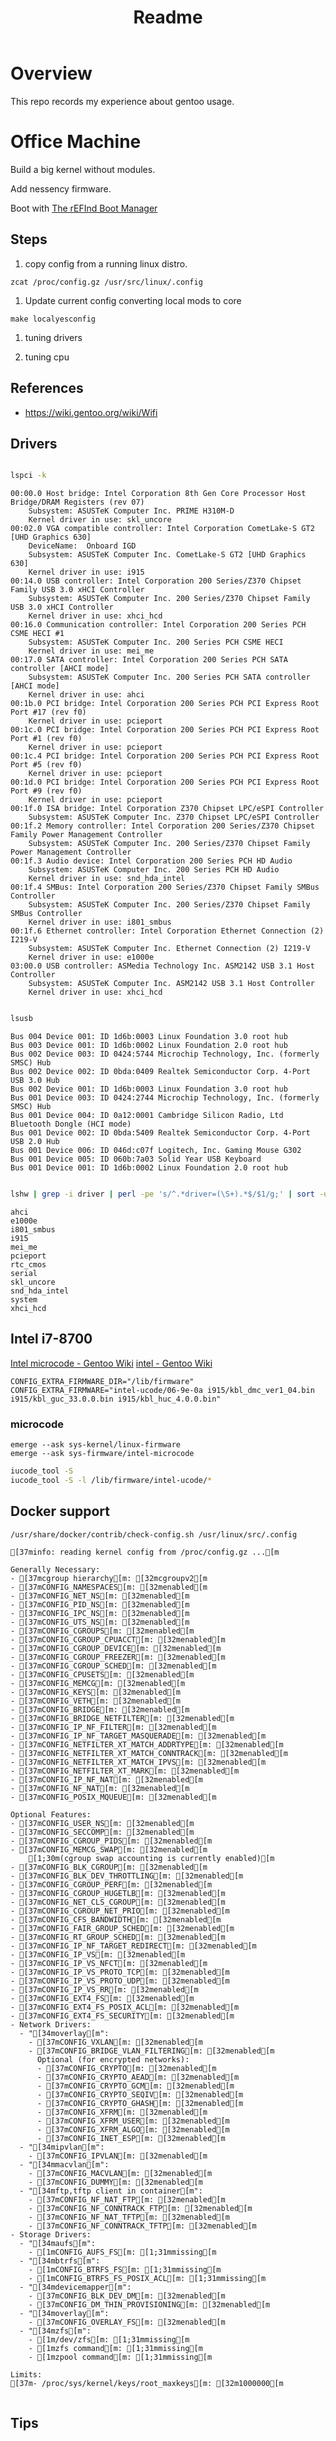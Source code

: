 #+TITLE: Readme
#+PROPERTY: header-args:bash

* Overview
This repo records my experience about gentoo usage.

* Office Machine
Build a big kernel without modules.

Add nessency firmware.

Boot with [[https://www.rodsbooks.com/refind/][The rEFInd Boot Manager]]

** Steps
1. copy config from a running linux distro.
#+begin_src
zcat /proc/config.gz /usr/src/linux/.config
#+end_src

2. Update current config converting local mods to core
#+begin_src
make localyesconfig
#+end_src

3. tuning drivers

4. tuning cpu

** References
- https://wiki.gentoo.org/wiki/Wifi
** Drivers
#+begin_src bash     :results verbatim :exports both

lspci -k
#+end_src

#+RESULTS:
#+begin_example
00:00.0 Host bridge: Intel Corporation 8th Gen Core Processor Host Bridge/DRAM Registers (rev 07)
	Subsystem: ASUSTeK Computer Inc. PRIME H310M-D
	Kernel driver in use: skl_uncore
00:02.0 VGA compatible controller: Intel Corporation CometLake-S GT2 [UHD Graphics 630]
	DeviceName:  Onboard IGD
	Subsystem: ASUSTeK Computer Inc. CometLake-S GT2 [UHD Graphics 630]
	Kernel driver in use: i915
00:14.0 USB controller: Intel Corporation 200 Series/Z370 Chipset Family USB 3.0 xHCI Controller
	Subsystem: ASUSTeK Computer Inc. 200 Series/Z370 Chipset Family USB 3.0 xHCI Controller
	Kernel driver in use: xhci_hcd
00:16.0 Communication controller: Intel Corporation 200 Series PCH CSME HECI #1
	Subsystem: ASUSTeK Computer Inc. 200 Series PCH CSME HECI
	Kernel driver in use: mei_me
00:17.0 SATA controller: Intel Corporation 200 Series PCH SATA controller [AHCI mode]
	Subsystem: ASUSTeK Computer Inc. 200 Series PCH SATA controller [AHCI mode]
	Kernel driver in use: ahci
00:1b.0 PCI bridge: Intel Corporation 200 Series PCH PCI Express Root Port #17 (rev f0)
	Kernel driver in use: pcieport
00:1c.0 PCI bridge: Intel Corporation 200 Series PCH PCI Express Root Port #1 (rev f0)
	Kernel driver in use: pcieport
00:1c.4 PCI bridge: Intel Corporation 200 Series PCH PCI Express Root Port #5 (rev f0)
	Kernel driver in use: pcieport
00:1d.0 PCI bridge: Intel Corporation 200 Series PCH PCI Express Root Port #9 (rev f0)
	Kernel driver in use: pcieport
00:1f.0 ISA bridge: Intel Corporation Z370 Chipset LPC/eSPI Controller
	Subsystem: ASUSTeK Computer Inc. Z370 Chipset LPC/eSPI Controller
00:1f.2 Memory controller: Intel Corporation 200 Series/Z370 Chipset Family Power Management Controller
	Subsystem: ASUSTeK Computer Inc. 200 Series/Z370 Chipset Family Power Management Controller
00:1f.3 Audio device: Intel Corporation 200 Series PCH HD Audio
	Subsystem: ASUSTeK Computer Inc. 200 Series PCH HD Audio
	Kernel driver in use: snd_hda_intel
00:1f.4 SMBus: Intel Corporation 200 Series/Z370 Chipset Family SMBus Controller
	Subsystem: ASUSTeK Computer Inc. 200 Series/Z370 Chipset Family SMBus Controller
	Kernel driver in use: i801_smbus
00:1f.6 Ethernet controller: Intel Corporation Ethernet Connection (2) I219-V
	Subsystem: ASUSTeK Computer Inc. Ethernet Connection (2) I219-V
	Kernel driver in use: e1000e
03:00.0 USB controller: ASMedia Technology Inc. ASM2142 USB 3.1 Host Controller
	Subsystem: ASUSTeK Computer Inc. ASM2142 USB 3.1 Host Controller
	Kernel driver in use: xhci_hcd
#+end_example


#+begin_src bash     :results verbatim :exports both

lsusb

#+end_src

#+RESULTS:
#+begin_example
Bus 004 Device 001: ID 1d6b:0003 Linux Foundation 3.0 root hub
Bus 003 Device 001: ID 1d6b:0002 Linux Foundation 2.0 root hub
Bus 002 Device 003: ID 0424:5744 Microchip Technology, Inc. (formerly SMSC) Hub
Bus 002 Device 002: ID 0bda:0409 Realtek Semiconductor Corp. 4-Port USB 3.0 Hub
Bus 002 Device 001: ID 1d6b:0003 Linux Foundation 3.0 root hub
Bus 001 Device 003: ID 0424:2744 Microchip Technology, Inc. (formerly SMSC) Hub
Bus 001 Device 004: ID 0a12:0001 Cambridge Silicon Radio, Ltd Bluetooth Dongle (HCI mode)
Bus 001 Device 002: ID 0bda:5409 Realtek Semiconductor Corp. 4-Port USB 2.0 Hub
Bus 001 Device 006: ID 046d:c07f Logitech, Inc. Gaming Mouse G302
Bus 001 Device 005: ID 060b:7a03 Solid Year USB Keyboard
Bus 001 Device 001: ID 1d6b:0002 Linux Foundation 2.0 root hub
#+end_example

#+begin_src bash :dir /usr/src/linux     :results verbatim :exports both

lshw | grep -i driver | perl -pe 's/^.*driver=(\S+).*$/$1/g;' | sort -u
#+end_src

#+RESULTS:
#+begin_example
ahci
e1000e
i801_smbus
i915
mei_me
pcieport
rtc_cmos
serial
skl_uncore
snd_hda_intel
system
xhci_hcd
#+end_example

** Intel i7-8700
[[https://wiki.gentoo.org/wiki/Intel_microcode][Intel microcode - Gentoo Wiki]]
[[https://wiki.gentoo.org/wiki/Intel][intel - Gentoo Wiki]]

#+begin_src
CONFIG_EXTRA_FIRMWARE_DIR="/lib/firmware"
CONFIG_EXTRA_FIRMWARE="intel-ucode/06-9e-0a i915/kbl_dmc_ver1_04.bin i915/kbl_guc_33.0.0.bin i915/kbl_huc_4.0.0.bin"
#+end_src

***  microcode
#+begin_src
emerge --ask sys-kernel/linux-firmware
emerge --ask sys-firmware/intel-microcode
#+end_src


#+begin_src bash :results verbatim
iucode_tool -S
iucode_tool -S -l /lib/firmware/intel-ucode/*
#+end_src

#+RESULTS:
: microcode bundle 1: /lib/firmware/intel-ucode/06-9e-0a
: selected microcodes:
:   001/001: sig 0x000906ea, pf_mask 0x22, 2021-01-05, rev 0x00ea, size 102400

** Docker support
#+begin_src bash :results verbatim :exports both
/usr/share/docker/contrib/check-config.sh /usr/linux/src/.config
#+end_src

#+RESULTS:
#+begin_example
[37minfo: reading kernel config from /proc/config.gz ...[m

Generally Necessary:
- [37mcgroup hierarchy[m: [32mcgroupv2[m
- [37mCONFIG_NAMESPACES[m: [32menabled[m
- [37mCONFIG_NET_NS[m: [32menabled[m
- [37mCONFIG_PID_NS[m: [32menabled[m
- [37mCONFIG_IPC_NS[m: [32menabled[m
- [37mCONFIG_UTS_NS[m: [32menabled[m
- [37mCONFIG_CGROUPS[m: [32menabled[m
- [37mCONFIG_CGROUP_CPUACCT[m: [32menabled[m
- [37mCONFIG_CGROUP_DEVICE[m: [32menabled[m
- [37mCONFIG_CGROUP_FREEZER[m: [32menabled[m
- [37mCONFIG_CGROUP_SCHED[m: [32menabled[m
- [37mCONFIG_CPUSETS[m: [32menabled[m
- [37mCONFIG_MEMCG[m: [32menabled[m
- [37mCONFIG_KEYS[m: [32menabled[m
- [37mCONFIG_VETH[m: [32menabled[m
- [37mCONFIG_BRIDGE[m: [32menabled[m
- [37mCONFIG_BRIDGE_NETFILTER[m: [32menabled[m
- [37mCONFIG_IP_NF_FILTER[m: [32menabled[m
- [37mCONFIG_IP_NF_TARGET_MASQUERADE[m: [32menabled[m
- [37mCONFIG_NETFILTER_XT_MATCH_ADDRTYPE[m: [32menabled[m
- [37mCONFIG_NETFILTER_XT_MATCH_CONNTRACK[m: [32menabled[m
- [37mCONFIG_NETFILTER_XT_MATCH_IPVS[m: [32menabled[m
- [37mCONFIG_NETFILTER_XT_MARK[m: [32menabled[m
- [37mCONFIG_IP_NF_NAT[m: [32menabled[m
- [37mCONFIG_NF_NAT[m: [32menabled[m
- [37mCONFIG_POSIX_MQUEUE[m: [32menabled[m

Optional Features:
- [37mCONFIG_USER_NS[m: [32menabled[m
- [37mCONFIG_SECCOMP[m: [32menabled[m
- [37mCONFIG_CGROUP_PIDS[m: [32menabled[m
- [37mCONFIG_MEMCG_SWAP[m: [32menabled[m
    [1;30m(cgroup swap accounting is currently enabled)[m
- [37mCONFIG_BLK_CGROUP[m: [32menabled[m
- [37mCONFIG_BLK_DEV_THROTTLING[m: [32menabled[m
- [37mCONFIG_CGROUP_PERF[m: [32menabled[m
- [37mCONFIG_CGROUP_HUGETLB[m: [32menabled[m
- [37mCONFIG_NET_CLS_CGROUP[m: [32menabled[m
- [37mCONFIG_CGROUP_NET_PRIO[m: [32menabled[m
- [37mCONFIG_CFS_BANDWIDTH[m: [32menabled[m
- [37mCONFIG_FAIR_GROUP_SCHED[m: [32menabled[m
- [37mCONFIG_RT_GROUP_SCHED[m: [32menabled[m
- [37mCONFIG_IP_NF_TARGET_REDIRECT[m: [32menabled[m
- [37mCONFIG_IP_VS[m: [32menabled[m
- [37mCONFIG_IP_VS_NFCT[m: [32menabled[m
- [37mCONFIG_IP_VS_PROTO_TCP[m: [32menabled[m
- [37mCONFIG_IP_VS_PROTO_UDP[m: [32menabled[m
- [37mCONFIG_IP_VS_RR[m: [32menabled[m
- [37mCONFIG_EXT4_FS[m: [32menabled[m
- [37mCONFIG_EXT4_FS_POSIX_ACL[m: [32menabled[m
- [37mCONFIG_EXT4_FS_SECURITY[m: [32menabled[m
- Network Drivers:
  - "[34moverlay[m":
    - [37mCONFIG_VXLAN[m: [32menabled[m
    - [37mCONFIG_BRIDGE_VLAN_FILTERING[m: [32menabled[m
      Optional (for encrypted networks):
      - [37mCONFIG_CRYPTO[m: [32menabled[m
      - [37mCONFIG_CRYPTO_AEAD[m: [32menabled[m
      - [37mCONFIG_CRYPTO_GCM[m: [32menabled[m
      - [37mCONFIG_CRYPTO_SEQIV[m: [32menabled[m
      - [37mCONFIG_CRYPTO_GHASH[m: [32menabled[m
      - [37mCONFIG_XFRM[m: [32menabled[m
      - [37mCONFIG_XFRM_USER[m: [32menabled[m
      - [37mCONFIG_XFRM_ALGO[m: [32menabled[m
      - [37mCONFIG_INET_ESP[m: [32menabled[m
  - "[34mipvlan[m":
    - [37mCONFIG_IPVLAN[m: [32menabled[m
  - "[34mmacvlan[m":
    - [37mCONFIG_MACVLAN[m: [32menabled[m
    - [37mCONFIG_DUMMY[m: [32menabled[m
  - "[34mftp,tftp client in container[m":
    - [37mCONFIG_NF_NAT_FTP[m: [32menabled[m
    - [37mCONFIG_NF_CONNTRACK_FTP[m: [32menabled[m
    - [37mCONFIG_NF_NAT_TFTP[m: [32menabled[m
    - [37mCONFIG_NF_CONNTRACK_TFTP[m: [32menabled[m
- Storage Drivers:
  - "[34maufs[m":
    - [1mCONFIG_AUFS_FS[m: [1;31mmissing[m
  - "[34mbtrfs[m":
    - [1mCONFIG_BTRFS_FS[m: [1;31mmissing[m
    - [1mCONFIG_BTRFS_FS_POSIX_ACL[m: [1;31mmissing[m
  - "[34mdevicemapper[m":
    - [37mCONFIG_BLK_DEV_DM[m: [32menabled[m
    - [37mCONFIG_DM_THIN_PROVISIONING[m: [32menabled[m
  - "[34moverlay[m":
    - [37mCONFIG_OVERLAY_FS[m: [32menabled[m
  - "[34mzfs[m":
    - [1m/dev/zfs[m: [1;31mmissing[m
    - [1mzfs command[m: [1;31mmissing[m
    - [1mzpool command[m: [1;31mmissing[m

Limits:
[37m- /proc/sys/kernel/keys/root_maxkeys[m: [32m1000000[m

#+end_example

** Tips

